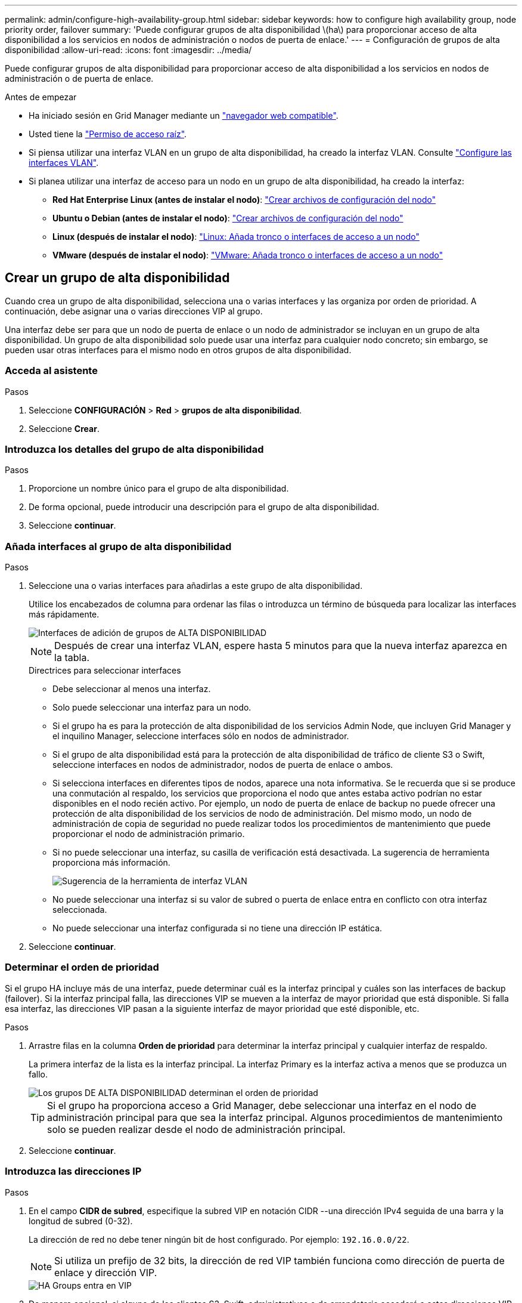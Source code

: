 ---
permalink: admin/configure-high-availability-group.html 
sidebar: sidebar 
keywords: how to configure high availability group, node priority order, failover 
summary: 'Puede configurar grupos de alta disponibilidad \(ha\) para proporcionar acceso de alta disponibilidad a los servicios en nodos de administración o nodos de puerta de enlace.' 
---
= Configuración de grupos de alta disponibilidad
:allow-uri-read: 
:icons: font
:imagesdir: ../media/


[role="lead"]
Puede configurar grupos de alta disponibilidad para proporcionar acceso de alta disponibilidad a los servicios en nodos de administración o de puerta de enlace.

.Antes de empezar
* Ha iniciado sesión en Grid Manager mediante un link:../admin/web-browser-requirements.html["navegador web compatible"].
* Usted tiene la link:admin-group-permissions.html["Permiso de acceso raíz"].
* Si piensa utilizar una interfaz VLAN en un grupo de alta disponibilidad, ha creado la interfaz VLAN. Consulte link:../admin/configure-vlan-interfaces.html["Configure las interfaces VLAN"].
* Si planea utilizar una interfaz de acceso para un nodo en un grupo de alta disponibilidad, ha creado la interfaz:
+
** *Red Hat Enterprise Linux (antes de instalar el nodo)*: link:../rhel/creating-node-configuration-files.html["Crear archivos de configuración del nodo"]
** *Ubuntu o Debian (antes de instalar el nodo)*: link:../ubuntu/creating-node-configuration-files.html["Crear archivos de configuración del nodo"]
** *Linux (después de instalar el nodo)*: link:../maintain/linux-adding-trunk-or-access-interfaces-to-node.html["Linux: Añada tronco o interfaces de acceso a un nodo"]
** *VMware (después de instalar el nodo)*: link:../maintain/vmware-adding-trunk-or-access-interfaces-to-node.html["VMware: Añada tronco o interfaces de acceso a un nodo"]






== Crear un grupo de alta disponibilidad

Cuando crea un grupo de alta disponibilidad, selecciona una o varias interfaces y las organiza por orden de prioridad. A continuación, debe asignar una o varias direcciones VIP al grupo.

Una interfaz debe ser para que un nodo de puerta de enlace o un nodo de administrador se incluyan en un grupo de alta disponibilidad. Un grupo de alta disponibilidad solo puede usar una interfaz para cualquier nodo concreto; sin embargo, se pueden usar otras interfaces para el mismo nodo en otros grupos de alta disponibilidad.



=== Acceda al asistente

.Pasos
. Seleccione *CONFIGURACIÓN* > *Red* > *grupos de alta disponibilidad*.
. Seleccione *Crear*.




=== Introduzca los detalles del grupo de alta disponibilidad

.Pasos
. Proporcione un nombre único para el grupo de alta disponibilidad.
. De forma opcional, puede introducir una descripción para el grupo de alta disponibilidad.
. Seleccione *continuar*.




=== Añada interfaces al grupo de alta disponibilidad

.Pasos
. Seleccione una o varias interfaces para añadirlas a este grupo de alta disponibilidad.
+
Utilice los encabezados de columna para ordenar las filas o introduzca un término de búsqueda para localizar las interfaces más rápidamente.

+
image::../media/ha_group_add_interfaces.png[Interfaces de adición de grupos de ALTA DISPONIBILIDAD]

+

NOTE: Después de crear una interfaz VLAN, espere hasta 5 minutos para que la nueva interfaz aparezca en la tabla.

+
.Directrices para seleccionar interfaces
** Debe seleccionar al menos una interfaz.
** Solo puede seleccionar una interfaz para un nodo.
** Si el grupo ha es para la protección de alta disponibilidad de los servicios Admin Node, que incluyen Grid Manager y el inquilino Manager, seleccione interfaces sólo en nodos de administrador.
** Si el grupo de alta disponibilidad está para la protección de alta disponibilidad de tráfico de cliente S3 o Swift, seleccione interfaces en nodos de administrador, nodos de puerta de enlace o ambos.
** Si selecciona interfaces en diferentes tipos de nodos, aparece una nota informativa. Se le recuerda que si se produce una conmutación al respaldo, los servicios que proporciona el nodo que antes estaba activo podrían no estar disponibles en el nodo recién activo. Por ejemplo, un nodo de puerta de enlace de backup no puede ofrecer una protección de alta disponibilidad de los servicios de nodo de administración. Del mismo modo, un nodo de administración de copia de seguridad no puede realizar todos los procedimientos de mantenimiento que puede proporcionar el nodo de administración primario.
** Si no puede seleccionar una interfaz, su casilla de verificación está desactivada. La sugerencia de herramienta proporciona más información.
+
image::../media/vlan_parent_interface_tooltip.png[Sugerencia de la herramienta de interfaz VLAN]

** No puede seleccionar una interfaz si su valor de subred o puerta de enlace entra en conflicto con otra interfaz seleccionada.
** No puede seleccionar una interfaz configurada si no tiene una dirección IP estática.


. Seleccione *continuar*.




=== Determinar el orden de prioridad

Si el grupo HA incluye más de una interfaz, puede determinar cuál es la interfaz principal y cuáles son las interfaces de backup (failover).  Si la interfaz principal falla, las direcciones VIP se mueven a la interfaz de mayor prioridad que está disponible. Si falla esa interfaz, las direcciones VIP pasan a la siguiente interfaz de mayor prioridad que esté disponible, etc.

.Pasos
. Arrastre filas en la columna *Orden de prioridad* para determinar la interfaz principal y cualquier interfaz de respaldo.
+
La primera interfaz de la lista es la interfaz principal. La interfaz Primary es la interfaz activa a menos que se produzca un fallo.

+
image::../media/ha_group_determine_failover.png[Los grupos DE ALTA DISPONIBILIDAD determinan el orden de prioridad]

+

TIP: Si el grupo ha proporciona acceso a Grid Manager, debe seleccionar una interfaz en el nodo de administración principal para que sea la interfaz principal. Algunos procedimientos de mantenimiento solo se pueden realizar desde el nodo de administración principal.

. Seleccione *continuar*.




=== Introduzca las direcciones IP

.Pasos
. En el campo *CIDR de subred*, especifique la subred VIP en notación CIDR --una dirección IPv4 seguida de una barra y la longitud de subred (0-32).
+
La dirección de red no debe tener ningún bit de host configurado. Por ejemplo: `192.16.0.0/22`.

+

NOTE: Si utiliza un prefijo de 32 bits, la dirección de red VIP también funciona como dirección de puerta de enlace y dirección VIP.

+
image::../media/ha_group_select_virtual_ips.png[HA Groups entra en VIP]

. De manera opcional, si alguno de los clientes S3, Swift, administrativos o de arrendatario accederá a estas direcciones VIP desde una subred diferente, introduzca la *dirección IP de la puerta de enlace*. La dirección de la puerta de enlace debe estar en la subred VIP.
+
Los usuarios de cliente y administrador utilizarán esta puerta de enlace para acceder a las direcciones IP virtuales.

. Introduzca al menos una y como máximo diez direcciones VIP para la interfaz activa en el grupo de alta disponibilidad. Todas las direcciones VIP deben estar dentro de la subred VIP y todas estarán activas al mismo tiempo en la interfaz activa.
+
Debe proporcionar al menos una dirección IPv4. De manera opcional, es posible especificar direcciones IPv4 e IPv6 adicionales.

. Seleccione *Crear grupo ha* y seleccione *Finalizar*.
+
El grupo ha se ha creado y ahora puede utilizar las direcciones IP virtuales configuradas.





=== Siguientes pasos

Si utilizará este grupo de ha para el equilibrio de carga, cree un extremo de equilibrio de carga para determinar el puerto y el protocolo de red y para conectar los certificados necesarios. Consulte link:configuring-load-balancer-endpoints.html["Configurar puntos finales del equilibrador de carga"].



== Editar un grupo de alta disponibilidad

Puede editar un grupo de alta disponibilidad para cambiar su nombre y descripción, agregar o quitar interfaces, cambiar el orden de prioridad o agregar o actualizar direcciones IP virtuales.

Por ejemplo, es posible que deba editar un grupo de alta disponibilidad si desea quitar el nodo asociado a una interfaz seleccionada en un procedimiento de retirada del sitio o nodo.

.Pasos
. Seleccione *CONFIGURACIÓN* > *Red* > *grupos de alta disponibilidad*.
+
La página grupos de alta disponibilidad muestra todos los grupos de alta disponibilidad existentes.

. Seleccione la casilla de comprobación del grupo de alta disponibilidad que desea editar.
. Realice una de las siguientes acciones, según lo que desee actualizar:
+
** Seleccione *acciones* > *Editar dirección IP virtual* para agregar o eliminar direcciones VIP.
** Seleccione *acciones* > *Editar grupo ha* para actualizar el nombre o la descripción del grupo, agregar o quitar interfaces, cambiar el orden de prioridad o agregar o quitar direcciones VIP.


. Si ha seleccionado *Editar dirección IP virtual*:
+
.. Actualice las direcciones IP virtuales del grupo de alta disponibilidad.
.. Seleccione *Guardar*.
.. Seleccione *Finalizar*.


. Si ha seleccionado *Editar grupo ha*:
+
.. Si lo desea, actualice el nombre o la descripción del grupo.
.. Opcionalmente, seleccione o desactive las casillas de verificación para agregar o eliminar interfaces.
+

NOTE: Si el grupo ha proporciona acceso a Grid Manager, debe seleccionar una interfaz en el nodo de administración principal para que sea la interfaz principal. Algunos procedimientos de mantenimiento solo se pueden realizar desde el nodo de administración principal

.. Opcionalmente, arrastre Filas para cambiar el orden de prioridad de la interfaz principal y cualquier interfaz de backup de este grupo de alta disponibilidad.
.. De manera opcional, actualice las direcciones IP virtuales.
.. Seleccione *Guardar* y, a continuación, seleccione *Finalizar*.






== Eliminar un grupo de alta disponibilidad

Puede eliminar uno o varios grupos de alta disponibilidad al mismo tiempo.


TIP: No puede eliminar un grupo de alta disponibilidad si está vinculado a un extremo de equilibrador de carga. Para eliminar un grupo de alta disponibilidad, debe eliminarlo de los extremos de equilibrio de carga que lo utilicen.

Para evitar que se produzcan interrupciones en el cliente, actualice las aplicaciones cliente S3 o Swift afectadas antes de quitar un grupo de alta disponibilidad. Actualice cada cliente para que se conecte mediante otra dirección IP, por ejemplo, la dirección IP virtual de un grupo ha diferente o la dirección IP configurada para una interfaz durante la instalación.

.Pasos
. Seleccione *CONFIGURACIÓN* > *Red* > *grupos de alta disponibilidad*.
. Revise la columna *Load Balancer Endpoints* para cada grupo HA que desee eliminar. Si se muestra algún punto final del equilibrador de carga:
+
.. Vaya a *CONFIGURATION* > *Network* > *Load Balancer Endpoints*.
.. Seleccione la casilla de verificación para el punto final.
.. Seleccione *acciones* > *Editar modo de enlace de punto final*.
.. Actualice el modo de enlace para eliminar el grupo HA.
.. Seleccione *Guardar cambios*.


. Si no aparece ningún punto final del equilibrador de carga, seleccione la casilla de verificación de cada grupo de alta disponibilidad que desee quitar.
. Selecciona *Acciones* > *Eliminar grupo HA*.
. Revise el mensaje y seleccione *Eliminar grupo ha* para confirmar su selección.
+
Se eliminan todos los grupos de alta disponibilidad seleccionados. Aparecerá un banner verde de éxito en la página grupos de alta disponibilidad.


